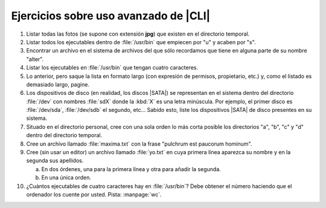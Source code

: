 Ejercicios sobre uso avanzado de |CLI|
======================================

1. Listar todas las fotos (se supone con extensión **jpg**) que existen en el
   directorio temporal.

#. Listar todos los ejecutables dentro de :file:`/usr/bin` que empiecen por "u"
   y acaben por "s".

#. Encontrar un archivo en el sistema de archivos del que sólo recordamos que
   tiene en alguna parte de su nombre "alter".

#. Listar los ejecutables en :file:`/usr/bin` que tengan cuatro caracteres.

#. Lo anterior, pero saque la lista en formato largo (con expresión de
   permisos, propietario, etc.) y, como el listado es demasiado largo, pagine.

#. Los dispositivos de disco (en realidad, los discos |SATA|) se representan en
   el sistema dentro del directorio :file:`/dev` con nombres :file:`sdX` donde
   la :kbd:`X` es una letra minúscula. Por ejemplo, el primer disco es
   :file:`/dev/sda`, :file:`/dev/sdb` el segundo, etc... Sabido esto, liste
   los dispositivos |SATA| de disco presentes en su sistema.

#. Situado en el directorio personal, cree con una sola orden lo más corta
   posible los directorios "a", "b", "c" y "d" dentro del directorio temporal.

#. Cree un archivo llamado :file:`maxima.txt` con la frase "pulchrum est
   paucorum hominum".

#. Cree (sin usar un editor) un archivo llamado :file:`yo.txt` en cuya primera
   línea aparezca su nombre y en la segunda sus apellidos.

   a. En dos órdenes, una para la primera línea y otra para añadir la segunda.
   b. En una única orden.

#. ¿Cuántos ejecutables de cuatro caracteres hay en :file:`/usr/bin`? Debe
   obtener el número haciendo que el ordenador los cuente por usted. Pista:
   :manpage:`wc`.

.. |CLI| replace:: :abbr:`CLI (Command Line Interface)`
.. |SATA| replace:: :abbr:`SATA (Serial ATA`
